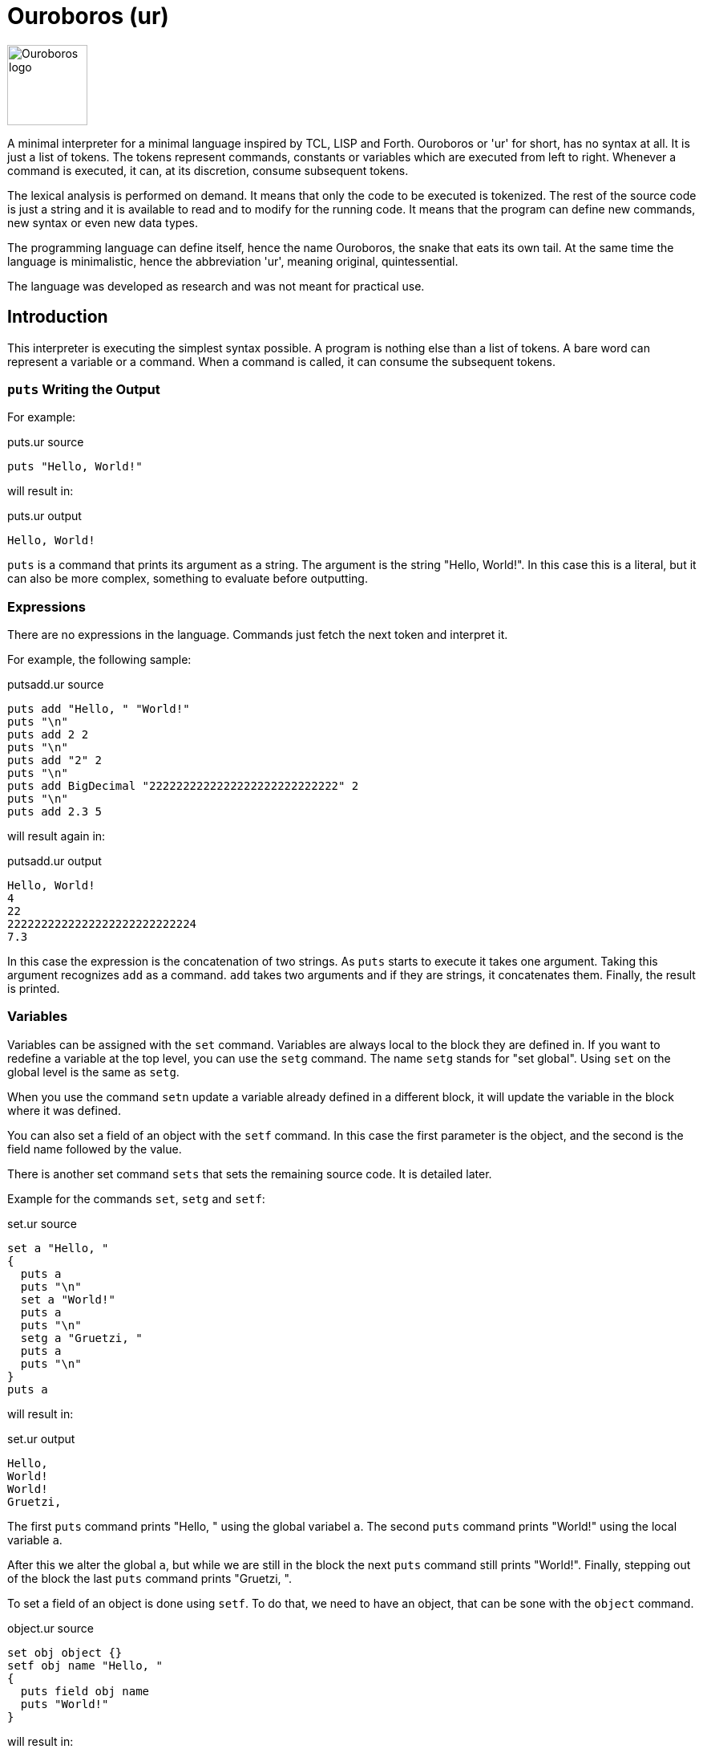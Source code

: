 = Ouroboros (ur)

image::logo.svg[Ouroboros logo, align="left" width=100]

A minimal interpreter for a minimal language inspired by TCL, LISP and Forth.
Ouroboros or 'ur' for short, has no syntax at all.
It is just a list of tokens.
The tokens represent commands, constants or variables which are executed from left to right.
Whenever a command is executed, it can, at its discretion, consume subsequent tokens.

The lexical analysis is performed on demand.
It means that only the code to be executed is tokenized.
The rest of the source code is just a string and it is available to read and to modify for the running code.
It means that the program can define new commands, new syntax or even new data types.

The programming language can define itself, hence the name Ouroboros, the snake that eats its own tail.
At the same time the language is minimalistic, hence the abbreviation 'ur', meaning original, quintessential.

The language was developed as research and was not meant for practical use.









== Introduction

This interpreter is executing the simplest syntax possible.
A program is nothing else than a list of tokens.
A bare word can represent a variable or a command.
When a command is called, it can consume the subsequent tokens.

=== `puts` Writing the Output

For example:


.puts.ur source
[source]
----
puts "Hello, World!"

----



will result in:


.puts.ur output
[source]
----
Hello, World!
----


`puts` is a command that prints its argument as a string.
The argument is the string "Hello, World!".
In this case this is a literal, but it can also be more complex, something to evaluate before outputting.

=== Expressions

There are no expressions in the language.
Commands just fetch the next token and interpret it.

For example, the following sample:


.putsadd.ur source
[source]
----
puts add "Hello, " "World!"
puts "\n"
puts add 2 2
puts "\n"
puts add "2" 2
puts "\n"
puts add BigDecimal "2222222222222222222222222222" 2
puts "\n"
puts add 2.3 5

----



will result again in:


.putsadd.ur output
[source]
----
Hello, World!
4
22
2222222222222222222222222224
7.3
----


In this case the expression is the concatenation of two strings.
As `puts` starts to execute it takes one argument.
Taking this argument recognizes `add` as a command.
`add` takes two arguments and if they are strings, it concatenates them.
Finally, the result is printed.

=== Variables

Variables can be assigned with the `set` command.
Variables are always local to the block they are defined in.
If you want to redefine a variable at the top level, you can use the `setg` command.
The name `setg` stands for "set global".
Using `set` on the global level is the same as `setg`.

When you use the command `setn` update a variable already defined in a different block, it will update the variable in the block where it was defined.

You can also set a field of an object with the `setf` command.
In this case the first parameter is the object, and the second is the field name followed by the value.

There is another set command `sets` that sets the remaining source code.
It is detailed later.

Example for the commands `set`, `setg` and `setf`:


.set.ur source
[source]
----
set a "Hello, "
{
  puts a
  puts "\n"
  set a "World!"
  puts a
  puts "\n"
  setg a "Gruetzi, "
  puts a
  puts "\n"
}
puts a

----



will result in:


.set.ur output
[source]
----
Hello, 
World!
World!
Gruetzi, 
----


The first `puts` command prints "Hello, " using the global variabel `a`.
The second `puts` command prints "World!" using the local variable `a`.

After this we alter the global `a`, but while we are still in the block the next `puts` command still prints "World!".
Finally, stepping out of the block the last `puts` command prints "Gruetzi, ".

To set a field of an object is done using `setf`.
To do that, we need to have an object, that can be sone with the `object` command.


.object.ur source
[source]
----
set obj object {}
setf obj name "Hello, "
{
  puts field obj name
  puts "World!"
}

----



will result in:


.object.ur output
[source]
----
Hello, World!
----


We set the variable `obj` to an object.
The argument of the command `object` is the parent object to inherit from.
In this case it is an empty block, so the object has no parent.
Blocks are explained in the section "Blocks".

Then we set the field `name` of the object to `"Hello, "`.
Finally, we print the field `name` of the object using the command `field` and `"World!"`.

=== Data types

The language handles any data type that commands can handle.
The commands that come with the interpreter build in handle `Long`, `Double`, `String` and `Boolean`, objects and lists off the shelf.

`BigDecimal` and `BigInteger` are also supported, but you cannot specify literal constants for them.
To do that,am dededededededededededed you can alter the lexical analyzer or simply use the commands `BigInteger` and `BigDecimal`.
These each consume a string argument and return the corresponding object.

=== Blocks

A block is a series of commands one after the other surrounded by curly braces.
For example:


.block.ur source
[source]
----
puts {
  puts "Hello, "
  "World!"
}

----



will result in:


.block.ur output
[source]
----
Hello, World!
----


The commands in the blocks are evaluated one ofter the other, and the value of the block is the value of the last command.
In this case, the first `puts` command evaluates the block.
During the block evaluation the `puts` commands is executed first, and the result is the value of the string, which is the last command.

`puts` results the string it printed out.

=== Objects, Functions and Methods

Objects are a collection of fields.
Note that methods are also filed with an executable block as their value.
You can create an object with the `object` command.
The command has one argument, the parent object.
During creation the object will copy all fields from the parent object.
There are no classes, only objects.

Functions are nothing else than blocks assigned to a variable.
You can call a function by the name, and then it will evaluate the block.

However, you have to be careful.
If you assign a block to a variable, make sure that you assign the block and not the evaluated result of the block.
For example, the following code will not work:


.err_unquoted.ur source
[source]
----
set a { puts shift }
a "Hello, World!"

----



It will result in an exception:


.err_unquoted.ur output
[source]
----
OUTPUT BEFORE ERROR: 
ERROR: Variable 'a' is not defined
----


The reason is that the block is evaluated before it is assigned to the variable `a`.
During the evaluation it tries to get the next argument calling `shift` and that is `a`.
At this point `a` is not defined yet.

The correct example is:


.quoted.ur source
[source]
----
set a '{ puts shift }
a "Hello, World!"

----



that results in


.quoted.ur output
[source]
----
Hello, World!
----


The command `quote` also abbreviated as `'` will fetch the next element without evaluating it.
It will be assigned as a block that will be evaluated when the variable is used as a command.

Methods are functions that are assigned to an object field.
They cannot be called directly.
To call a method, you need the command `call`.


.method.ur source
[source]
----
set a object{}
setf a b '{puts shift puts field this name puts "!"}
setf a name "World"
call a b "Hello, "

----



It will result in:


.method.ur output
[source]
----
Hello, World!
----


The program defines an object and sets the variable `a` to the object.
Then it sets the field `b` of the object to a block.
After that is sets the field `name` of the object to `"World"`.
Finally, it calls the method `b` of the object `a` with the arguments `"Hello, "`.

When the call is executed, the interpreter will assign the objet to the variable `this`.

When you execute a block, the value of the block is the value of the last command in the block.
Every block has a local scope, and when you define a variable in a block, it is only available in this block.
There are three special variables that are always available inside a block: `$`, `pass:[$$]`, and `$it`.

* `$` is an object representing the current block.

* `pass:[$$]` is the surrounding block.
The fields of these objects are the variables of the block.

* `$it` is the block itself.
Note that this variable is also available for the parent block via the `$$` variable as a field.
The following example shows a simple stack trace implementation:
+

.stackTrace.ur source
[source]
----
set stack {}
set stackTrace '{
  setn stack field? $$ $$ "whoever was calling this function"
  set i 1 "only to count the stack frames"
  while{ stack }{
    puts add* " " i ": " field? stack $it "\n" {}
    setn stack field? stack $$
    setn i add i 1
  }
}
set fun4 '{ stackTrace }
set fun3 '{       fun4 }
set fun2 '{       fun3 }
set fun1 '{       fun2 }
fun1

----


+

.stackTrace.ur output
[source]
----
 1: {fun4}
 2: {fun3}
 3: {fun2}
 4: fun1

----

== Commands


Ouroboros comes with built-in commands.
The command set is minimal, but it can be extended.


=== arg
Get the argument following the block without evaluation.

This command is similar to the command `shift`, but it does not evaluate the argument.
It has the similar effect as quoting the argument and then calling shift.

This command can be used to create commands (functions, methods) that evaluate some of the arguments conditionally.


=== at
Get the element at the given index.
The position is zero-based.
The argument is either a list or a string.

 * Example:


.list_get.ur source
[source]
----
set i list {0 1 2 3 4 5}
puts at i 1

----



will result in


.list_get.ur output
[source]
----
1
----



=== BareWord

Bare word is an internal command that is used to execute a bare word.
You will not use this command in the language.
This is the command created by the lexical analysis when a bare word is found.
In turn, then this command will look up the actual command associated with that bare word at the time and location of the execution.
It will consult the context and the variables and execute the command that is found.


=== BigDecimal
Create a big decimal value.
The argument the command uses is the value and converts it to big decimal.
The argument can be integer, float, boolean, string, or even BigInteger and BigDecimal.

The argument is usually a string.


=== BigInteger
Create a big decimal value.
The argument the command uses is the value and converts it to big integer.
The argument can be integer, float, boolean, string, or even BigInteger and BigDecimal.

The argument is usually a string.


=== binop: binary operations

Binary operations are operations that take two arguments and return a value.
Each of the operations can also be used having the `*` as the first argument.
In this case the operation is applied to all the arguments in the stack till the end of the input or until an `{}` is found.
The first case, when all the arguments are processed can be used when this command is the last one in the command list in the mail level or inside a block.


.binop.ur source
[source]
----
"simple binary operation adding 2 and 2:"
puts add 2 2
"multiple addition till there is a closing {}:"
puts add* 2 2 2 2 {}
"multiple addition till there are no more tokens to fetch on the given level to add:"
puts {add* 2 2 2 2}

----



will result in


.binop.ur output
[source]
----
488
----



In the case of logical operators, like `and` and `or` the operation is NOT short circuit.
This means that all the arguments are evaluated.

=== binop: add

Add values.
The values can be numbers or strings.
If the values are numbers, then the result is the sum of the numbers.
If the values are strings, then the result is the concatenation of the strings.

 * Example:


.putsadd.ur source
[source]
----
puts add "Hello, " "World!"
puts "\n"
puts add 2 2
puts "\n"
puts add "2" 2
puts "\n"
puts add BigDecimal "2222222222222222222222222222" 2
puts "\n"
puts add 2.3 5

----



will result in


.putsadd.ur output
[source]
----
Hello, World!
4
22
2222222222222222222222222224
7.3
----



=== binop: and

Logical and operation.


=== binop: div

Divide values.
The values can only be numbers.

 * Example:


.putsdiv.ur source
[source]
----
puts div 55 13
puts "\n"
puts div 55.0 13
puts "\n"
puts div BigDecimal 10 3
puts "\n"
set $scale 10
set $round "CEILING"
puts div BigDecimal 10 3

----



will result in


.putsdiv.ur output
[source]
----
4
4.230769230769231
3.33
3.3333333334
----


When dividing BigDecimal values the scale and the rounding is defined by the local variables `$scale` and `$round`.
The default scale is 2 and the default rounding is `HALF_UP`.

Rounding modes are

* `UP`
* `DOWN`
* `CEILING`
* `FLOOR`
* `HALF_UP`
* `HALF_DOWN`
* `HALF_EVEN`, and
* `UNNECESSARY`

=== binop: eq
Compare two values.
The command compares two values and returns true if they are equal.


=== binop: ge
Compare two values for greater or equal.
The command compares two values and returns true if the first is greater or equal than the second, and optionally the further arguments.


=== binop: gt
Compare two values for greater.
The command compares two values and returns true if the first is greater than the second, and optionally the further arguments.


=== binop: le
Compare two values for less or equal.
The command compares two values and returns true if the first is less or equal than the second, and optionally the further arguments.


=== binop: lt
Compare two values for less.
The command compares two values and returns true if the first is less than the second, and optionally the further arguments.


=== binop: mod
Calculate the modulus of two numbers.

The command calculates the modulus of the two numbers. The modulus is the remainder of the division of the first number by the second.


=== binop: mul
Multiply two or more values.
The command multiplies two or more values and returns the result.


=== binop: ne
Compare two values for not equal.
The command compares two values and returns true if the first is not equal to the second, and optionally the further arguments.


=== binop: sub
Subtract two values.
The command subtracts the second and optionally the further values from the first and returns the result.


=== binop: or
Logical OR.
The command calculates the logical OR of the two boolean values.
The evaluation is NOT short-circuiting.


=== Block
This command is used to execute a block.
A block is not represented by a bareword; rather, it is represented by a `{` and `}` pair.
The block is a sequence of commands that are executed one after the other.
The block can contain other blocks.

The block is executed in a new context.
Variables defined within the block are not visible outside the block.
However, the block can access variables defined outside of it.
The special variable `$` is set to the value of the context object when the block is executed.
The special variable `$$` is set to the variables defined in the context object of the surrounding block.

The context object is an object that has the local variables as fields.

 * Example:


.block.ur source
[source]
----
puts {
  puts "Hello, "
  "World!"
}

----



will result in


.block.ur output
[source]
----
Hello, World!
----


=== boolean
Create a boolean value.

The argument the command uses is the value and converts it to boolean.
The argument can be an integer, a floating point number, BigInteger, BigDecimal, string, boolean, or null.

=== bw
Create a bare word from a string.


=== call
Calls a method on an object.

The first argument is the object that contains the method.
The second argument is the name of the method to be called.

During execution, the method can accept additional arguments, similar to a function call.
The `this` variable is set to the object that contains the method during its execution.

 * Example:


.call.ur source
[source]
----
set obj object{}
setf obj method '{
   puts field this greeting
   puts shift
}
setf obj greeting "Hello, "
call obj method "World!"

----



will result in


.call.ur output
[source]
----
Hello, World!
----



=== closure

Creates a new closure from a block.
The block is the argument of the command, and in practical cases it has to be quoted.

A closure is a block of code that preserves the environment where it was created.
If there is a variable defined as `x` in the environment where the closure is created, then this will be available when the closure runs.
 * Example:


.simple_closure.ur source
[source]
----
{
  set localVariable "Hello, World!"
  setg f closure ' { puts localVariable }
}
f

----



will result in


.simple_closure.ur output
[source]
----
Hello, World!
----


It will print `"Hello, World!"` even though the variable `localVariable` is not defined outside the block.

Closures inherit ALL levels of the context they are created and this contex closure will have precedence over the actual context.
For example, it is possible to redefine the `puts` command inside a closure and still use the original when the closure runs:

 * Example:


.redefine_puts.ur source
[source]
----
set puts closure quote {puts "--" puts shift puts "--\n" }
puts "Hello, World!"
puts "Hello, Ouroboros!"

----



will result in


.redefine_puts.ur output
[source]
----
--Hello, World!--
--Hello, Ouroboros!--

----


When the closure runs, it still uses the `puts` command that was defined in the global context by the time the closure was created.
When using the `puts` later, it is already calling the closure.

Closures can also be used to create higher order functions.

 * Example:


.high_order_func.ur source
[source]
----
set greet quote {
   set z shift
   closure '{puts add "Hello " z }
   }
set ga greet "Agnieszka"
set gb greet "Bartek"
ga
puts "\n"
gb

----



will result in


.high_order_func.ur output
[source]
----
Hello Agnieszka
Hello Bartek
----


In this case the function `greet` creates two closures during the two invocations, and each resulting closure will have it's own value for the variable `z`.

Finally, if you find it cumbersome to write `clsoure` and `'` all the time, you can define a symbol for the combination like in the following example.

 * Example:


.closure_quote.ur source
[source]
----
set ` '{ closure arg }
setg $symbolChars add $symbolChars "`"
set puts `{puts "--" puts shift puts "--\n" }
puts "Hello, World!"
puts "Hello, Ouroboros!"

----



will result in


.closure_quote.ur output
[source]
----
--Hello, World!--
--Hello, Ouroboros!--

----


In the example, the `$symbolChars` gets the back-tick ``pass:[`]`` character appended to the value.
This global variable contains the characters that should be interpteted as symbols alone.
This will make the use of ``pass:[`{]`` as two symbols instead of one and allows you to use these in the example
without a space in between.

=== copy

Create a deep copy of and object.

 * Example:


.copy.ur source
[source]
----
set A object{}
setf A f1 "racecar"
setf A f2 "tacocat"
set B 'A
set C copy A
setf B f1 "trabant"
setf C f2 "gulash"
puts field A f1
puts "\n"
puts field A f2

----



will result in


.copy.ur output
[source]
----
trabant
tacocat
----



The program creates an object `A` with two fields `f1` and `f2`.
Then it creates a block `B` that references the object `A`.
The program also creates a copy of the object `A` and assigns it to the variable `C`.
After that, it sets the field `f1` of the object `B` to `"trabant"` and the field `f2` of the object `C` to `"gulash"`.
Finally, it prints the values of the fields `f1` and `f2` of the object `A`.
Since the variable `B` references the object `A`, the field `f1` of the object `A` is changed to `"trabant"`.
On the other hands, when we change the field `f2` of the object `C`, the object `A` remains unchanged because the variable `C` is a copy of the object `A`.



=== double
Create a double value.
The argument the command uses is the value and converts it to double.
The argument can be integer, float, boolean, string, or even BigInteger and BigDecimal.


=== double_constant
A number that conforms to the Java double type.
If a floating number literal is present in the code, the lexical analyzers will create a double constant from it.
The double constant is a constant that holds a double value.

=== error
Stop the execution with an error.
The argument of the command is the error message.


=== eval
Evaluate the argument string as program code using the current syntax setup.
Note that the lexical analysers can be modified during the code execution.
This evaluation uses the lexical analysers that are currentlyin use at the execution level.

 * Example:


.eval.ur source
[source]
----
eval puts """{
    puts "Hello, "
    puts "World!"
  }
  "will print out"
"""

----



will result in


.eval.ur output
[source]
----
{
    puts "Hello, "
    puts "World!"
  }
  "will print out"
Hello, World!
----




=== fetch

This command reads the source code of the application and returns the next token invoking the registered lexers.
This command is invoked by the interpreter, and it is not expected to be used in the application code.
It can be overridden by the application code to provide a custom code reader.

=== field

Get an object's field's value.
The fist argument is the object, and the second argument is the name of the field.
When the first argument is `*` then the command will fetch the subsequent arguments and navigate alon g the path of fields in the object structure.
The navigation stops when there are no more fields, or a `{}`.

 * Example:


.field.ur source
[source]
----
set A object {}
setf A f1 "racecar"
setf A f2 "tacocat"
puts field A f1
puts "\n"
puts field A f2

----



will result in


.field.ur output
[source]
----
racecar
tacocat
----


=== first, car

Fetch and return the first element of a list.
The argument is the list.
The command is also registered as `car` to follow the LISP tradition.

 * Example:


.list_first.ur source
[source]
----
set i list {0 1 2 3 4 5}
puts first i

----



will result in


.list_first.ur output
[source]
----
0
----



=== fixup

Fix up the source converting all remaining characters of the current source to tokens.
After this command is executed, the lexical analyzer changes are not applied to the source anymore.
The actual execution of the code is not affected by the command.
This command can be used to signal that the part of the code redefining the syntax is over.
Other implementations may override the default implementation of this command and do something else, like converting the remaining tokens to some target language.

 * Example:


.fixup.ur source
[source]
----
fixup insert $lex 0 '{
if { eq at source 0 "\n"}
   {sets add "{}" substring 1 length source source}}
set q add* 3 2
1 {} puts q

----



will result in


.fixup.ur output
[source]
----
6
----


 * Example:


.nofixup.ur source
[source]
----
insert $lex 0 '{
if { eq at source 0 "\n"}
   {sets add "{}" substring 1 length source source}}
set q add* 3 2
1 {} puts q

----



will result in


.nofixup.ur output
[source]
----
5
----




The sample `fixup.ur` first executes the `fixup` command.
The command then reads all the remaining source code as input and replaces the input string with a list of tokens.
After that, the program inserts a new lexical analyzer into the list `$lex` at the beginning.
This lexical analyzer is NEVER invoked since the code is already tokenized.
Because of that, the addition command presented as `add*`, which means it will read all the arguments until the end of the block, or until `{}` is found, and will add `3`, `2`, and `1`.

In the second case, there is no `fixup`.
The syntax analyzer fetches only as much from the input source string as needed and no more.
First, the command `call` is identified by the built-in lexical analyzer as a bare word, and since it is a command, it will be executed.
The command `call` will fetch the next two arguments to get the object and the method.
When it fetches the arguments, the interpreter invokes the lexical analyzers to get the arguments.
The rest of the input is not tokenized and is available as a string, including and following the space before `0 '{`.
The arguments for the call are `$lex` and `insert`.
Invoking `insert` on the list object advances the lexical analysis further.
The next argument is the position to insert a new value in the list; this is `0`.
The element to insert is a quoted block, which will also be tokenized and, as a block command, gets inserted into the list.
The block does not execute at this point.

Now, the source code string contains the part that starts with `set q add* ...`.
As the execution advances, it reads on, but this time -- without detailing the intermediate steps -- it will also use the inserted lexical analyzer.
When this analyzer encounters the new line, it will replace it with an empty block in the source.
That way, the source will be transformed on the fly to `set q add* 3 2 {} 1 {} ...`.
The addition is performed and the value is assigned to the variable `q`.
The commands `1` and `{}` are executed and ignored.
Finally, the result of the addition is printed.




=== if

If the first argument is `true`, the second argument is executed, otherwise the third one.

The command returns the value of the executed block.

The third argument may be missing or be `{}`.
Note that it can only be missing if the `if` command is the last command of the program or in a block.

 * Example:


.if.ur source
[source]
----
set i 0
while { lt i 10 } {
  if { mod i 2 } {
    puts i
  }{}
  setg i add i 1
}

----



will result in


.if.ur output
[source]
----
13579
----


=== include
Include a file in the input.


=== indexOf
Returnt he index of the string in the second string where it appears in the second string or -1 if the first string
is not part of the second.

=== insert
The command inserts an element into a list at a given position.
The position is zero-based.

The first argument is the list.
The second argument is the index.
The third argument is the value.

 * Example:


.list_insert.ur source
[source]
----
set i list {0 1 2 3 4 5}
insert i 1 99
puts i

----



will result in


.list_insert.ur output
[source]
----
[0, 99, 1, 2, 3, 4, 5]
----


=== isBlank
Check if the string is blank.
The command returns true if the string is blank.

=== isEmpty
Check if the string is empty.
The command returns true if the string is empty.

=== last

The command returns the last element of the list.
The argument is the list.

 * Example:


.list_last.ur source
[source]
----
set i list {0 1 2 3 4 5}
puts last i

----



will result in


.list_last.ur output
[source]
----
5
----



=== length
Get the length of the string or a list.
The command returns the length of the string or a list.

=== lexers

Lexical analyzers are also commands in the interpreter.
They read the source code and decide if they can read a token from the source.
If they can, they read the token and return it after modifying the source, chopping off the consumed part.

The lexical analysers are called one after the other until one of them can read a token.

When a lexical analyser returns a null value (not null, but a Value that contains null) it means that the analysis did eat some token, but it is to be ignored.
Typically, the space lexer returns a null value when it reads a space character.

When this happens, the lexical analysis starts over with the first lexer.


=== lexer: $keyword

Get the next word from the source that is formally a valid identifier.
It will be a bare word that may represent a command or a value based on the context.
Return `null` if the next token is not a valid identifier.


=== lexer: $block

A lexer that consumes a block of commands.

The block of commands starts with a `{` character and ends with a `}` character.
When the parser finds the opening `{` character it starts to read the commands with a recursive call until the next command is a CommandBlockClose.
That way blocks can be nested.


=== lexer: $blockClose

A lexer that consumes the closing block character '}'.
It returns a CommandBlockClose command, which should and never will execute.
It is a technical placeholder.


=== lexer: $blockOpen

A lexer that consumes the opening block character '{'.
It returns a CommandBlockOpen command, which should and never will execute.
It is a technical placeholder.


=== lexer: $number

Fetches a numeric constant from the input.
It can be decimal or hexadecimal, integer or double.
Also note that the lexer handles the Java hexadecimal floating point, because why not.

=== lexers: $space

Fetches one or more white spaces from the input.
It returns `null` so that the white spaces are simple token separators and no command is created from them.

Note that returning `null` and returning `null` value (an instance of `SimpleValue` with `null` value) are different things.
The `null` return value means that the lexer consumed no input.
The `null` simple value means that there were characters on the input that the lexer consumed, but there is no created command or value.


=== lexer: $string

Fetches a string constant from the input.
It can be a simple string or a multi-line string.

Multi-line strings start with three `"` characters and they so not need escaping for single `"` quotes

=== lexers: $symbol

Fetches one or more symbol characters from the input.
It returns a BareWord that is a symbol.

A symbol is a character or a sequence of characters that are not a valid Java identifier, and do not contain whitespace or digits or the characters '{' and '}'.


=== list

Creates a list object.

The argument can be a block or a command.
When it is a block, then the commands in the block are evaluated individually and the results are added to the list.
If the argument is a single command, then the command is evaluated and the result is the initial single element of the list.

These are documented as commands, but you can invoke them as methods of the list object using the command `call`.

 * Example:


.list.ur source
[source]
----
set i list {1 2 3 4 5}
puts i

----



will result in


.list.ur output
[source]
----
[1, 2, 3, 4, 5]
----


=== long
Create a long value.
The argument the command uses is the value and converts it to long.
The argument can be integer, float, boolean, string, or even BigInteger and BigDecimal.


=== long_constant
A number that conforms to the Java long type.
If an integer number literal is present in the code, the lexical analyzers will create a long constant from it.
The long constant is a constant that holds a long value.

=== match
Check if the string matches the regular expression.
The command returns true if the string matches the regular expression.

=== not
Negate the value.
The command negates the value. If the value is true then the result is false and if the value is false then the result is true.

=== object

Create a new object.
The argument is the parent object.
The new object will inherit all the fields from the parent object.
The inheritance happens using shallow copy.

If the argument is `{}` then the new object will be empty at the creation.

 * Example:


.object_complex.ur source
[source]
----
set A object {}
set B object {}
setf B f "tacocat"
setf A b B
set C object A
setf field C b f "gulash"
puts field* A b f {}
setf field C b object {}
puts add "\n" field* A b f {}

----



will result in


.object_complex.ur output
[source]
----
gulash
gulash
----




We create two objects `A` and `B`.
The object `B` has a field `f` with the value `"tacocat"`.
The object `A` has a field `b` that references the object `B`.
Then we create an object `C` that inherits the fields of `A`.
If we set the field `f` of the object `B` to `"gulash"` through the object `C`, the field `f` of the object `B` will be changed to `"gulash"`.
It is the same and only instance of `B`.

Now if we set the field `b` of the object `C` to an empty object, the field `b` of object `A` does not change.
`C` only inherits the fields from `A` and the change there does not affect `A`.



            "version",
            "output",
            "include",
            "help"

=== puts
Print the value as a string.

 * Example:


.puts.ur source
[source]
----
puts "Hello, World!"

----



will result in


.puts.ur output
[source]
----
Hello, World!
----


=== quote

Return the argument as a value without evaluating it.
The command can be used as `quote` but it is also abbreviated as `'`.

 * Example:


.quote.ur source
[source]
----
set hi quote { puts shift puts shift}
hi "Hello, " "World!"

----



will result in


.quote.ur output
[source]
----
Hello, World!
----


=== replace
Replace the target string with the replacement string in the string.
The command returns the string where the target string is replaced with the replacement string.

=== replaceAll
Replace the target string with the replacement string in the string.
The first argument is the source string, the second argument is a regular expression, and the third argument is the replacement string.
The command returns the string where all matching occurrence of the regular expression is replaced with the replacement string.

=== replaceFirst
Replace the target string with the replacement string in the string.
The first argument is the source string, the second argument is a regular expression, and the third argument is the replacement string.
The command returns the string where the first matching occurrence of the regular expression is replaced with the replacement string.

=== rest, cdr
This command returns a new list that contains all the elements of the list except the first one.
If the list is empty, then the command throws an exception.
The argument is the list.

The command is also registered as `cdr` to follow the LISP tradition.

 * Example:


.list_rest.ur source
[source]
----
set i list {0 1 2 3 4 5}
puts rest i

----



will result in


.list_rest.ur output
[source]
----
[1, 2, 3, 4, 5]
----



=== set
Set a variable in the context.

The first argument is the name of the variable, and the second argument is the value.

 * Example:


.set1.ur source
[source]
----
set A "Hello "
{ puts A set A "World!" } puts A
puts "\n"
set A "Hello "
{ puts A setg A "Gruetzi" } puts A
puts "\n"
setf $ A "Hello "
{ puts A setf $$ A "Ciao" } puts A

----



will result in


.set1.ur output
[source]
----
Hello Hello 
Hello Gruetzi
Hello Ciao
----




The program sets the variable `A` to `"Hello "`.
Then it prints the value of `A` and sets `A` to `"World!"`.
This setting, however, is only valid within the block.
After the block, the value of `A` is still `"Hello "`.

In the next section we set `A` to `"Hello "` again.
This time we use the `setg` command to set the global variable `A` to `"Gruetzi"`.
After the block, the value of `A` is `"Gruetzi"`.

Tne next section sets the variable `A` as a field of the object `$`.
This variable is available in all environments and it is the object that has all the variables on that level as fields.
Then it prints the value of `A` and sets the variable `A` to `"Ciao"`.
This time it sets this variable as the field of the object `$$`.
This variable is only available in side blocks and they represent the object that has all the variables on the enclosing level as fields.



=== setf
Set a field in an object.
The first argument is the object, the second argument is the name of the field, and the third argument is the value.

Example:


.setf1.ur source
[source]
----
set A object{}
setf A f1 "racecar"
puts field A f1

----



will result in


.setf1.ur output
[source]
----
racecar
----


Note also that the symbols `$` is always available and points to the object that contains the local variables.
Similarly, the `pass:[$$]` symbol is also available except the top scope, and it points to the object that contains the local variables of the one level above.
You can also reach `pass:[$$]` as a field via `pass:[$$]` traversing the call hierarchy.

The next example sets the local variable `A` and after that it modifies it as a field of `$`.



.setf2.ur source
[source]
----
  { set A "Victor Noir"
  setf $ A  "Yvan Salmon"
  puts A }

----



will result in


.setf2.ur output
[source]
----
Yvan Salmon
----


The next example uses the `pass:[$$]` to set a field in the object that contains the local variables of the caller.


.setf3.ur source
[source]
----
  { set A "Victor Noir\n"
     { set A  "Yvan Salmon\n"
       { set A "Bonaparte\n"
         setf $$ A "Napoleon\n"
         setf field $$ $$ A "Josephine\n"
         puts A
       }
       puts A
     }
  puts A
  }

----



will result in


.setf3.ur output
[source]
----
Bonaparte
Napoleon
Josephine

----


The last example shows that you can assign a function to a field to act as a method.


.setf4.ur source
[source]
----
set A object{}
setf A f1 ' { "racecar" }
puts field A f1
puts "\n"
puts call A f1

----



will result in


.setf4.ur output
[source]
----
{"""racecar"""}
racecar
----


=== setg
Set a global variable in the context.
The first argument is the name of the variable, and the second argument is the value.

=== setl
Set the element of a list at some position.
The position is zero-based.
The first argument is the list.
The second argument is the index.
The third argument is the value.

 * Example:


.list_set.ur source
[source]
----
set i list {0 1 2 3 4 5}
setl i 1 99
puts i

----



will result in


.list_set.ur output
[source]
----
[0, 99, 2, 3, 4, 5]
----


=== setn
Alter the value of a variable.

The first argument is the name of the variable, and the second argument is the value.

The difference between this command and set is that this command will first search for the variable.
If there is already a variable with the given name, it will alter the value of that variable instead of creating a
new one shadowing it in the local block.

If the variable was not defined it will define it in the current.

 * Example:


.setn1.ur source
[source]
----
set A "Hello, "
puts {
    puts A
    setn A "Gruetzi, "
    set A "World!"
    setn A "Welt!"
}
puts A

----



will result in


.setn1.ur output
[source]
----
Hello, Welt!Gruetzi, 
----




The program sets the global variable `A` to `"Hello, "`.
Then it prints the value of `A` and sets `A` to `"Gruetzi, "`.
This time it sets the global variable `A` to `"Gruetzi, "` calling the `setn` command.
The next command creates a local variable `A` and sets it to `"World!"`.
The following `setn` command sets this local variable `A` to `"Welt!"`.
Since it is returned and it is the last value in the block it is printed.

After the block, the global variable `A` is still `"Gruetzi, "`.



=== sets

Set the remaining source that was not processed yet.

=== shift

Get the argument following the block with evaluation.

The pair of the commands is `arg` that fetched the next argument without evaluation.


=== source

Get the remaining source that was not processed yet.

=== split
This command splits a list into two lists at a given index.
The index is zero-based.
The method returns a list of two lists.
The first list contains the elements from the beginning of the list up to the index.
The second list contains the elements from the index to the end of the list.

 * Example:


.list_split.ur source
[source]
----
set i list {0 1 2 3 4 5}
puts split i 2

----



will result in


.list_split.ur output
[source]
----
[[0, 1], [2, 3, 4, 5]]
----


=== string
Convert the argument to string.
The command converts the argument to string.

=== string_constant
A string value.
If a string literal is present in the code, the lexical analyzers will create a string constant from it.
The string constant is a constant that holds a string value.

=== substring
Get the substring of the string.
The command returns the substring of the string.

The first argument is the start index, the second argument is the end index.
The third argument is the string.

If the second argument is `*` then the substring is taken from the start index to the end of the string.

=== switch

The switch command must have an even number of parameters till an `{}` or end of the tokens.
The switch command must be followed by an even number of blocks.
The first, the third and every odd block is evaluated as a condition until one is found `true`.
When a condition is true the even block following the condition is evaluated and the result is returned.
The rest of the conditions and all subsequent blocks are ignored.

 * Example:


.switch1.ur source
[source]
----
set a 1
switch
{eq a 1} {puts 1}
{eq a 2} {puts 2}
{eq a 1} {puts 3}
{}

----



will result in


.switch1.ur output
[source]
----
1
----


The same example can also be written as:

 * Example:


.switch2.ur source
[source]
----
set a 1
{switch
 {eq a 1} {puts 1}
 {eq a 2} {puts 2}
 {eq a 1} {puts 3}
}

----



will result in


.switch2.ur output
[source]
----
1
----



=== tolower
Convert the string to lower-case.
The command returns the string converted to lower-case.

=== toupper
Convert the string to upper-case.
The command returns the string converted to upper-case.

=== trim
Trim the string.
The command returns the string trimmed.

=== while

The first argument is the condition and the second argument is the block.
The command executes the two blocks one after the other while the result of the first block is true.



== Redefining the Language

The language can redefine itself.
Since the end of the code is not tokenized and is available as a string, you can write code that modifies the source extending the original syntax.
The following example will treat every new line as a command closing an empty block.

The operator commands, like `add`, `mult`, `div` and so on can either take two arguments or multiple arguments.
If their first argument is  `*` they will take all the remaining arguments until the end of the block or until an empty block is the next argument.

Writing `{}` many times at the end of the operands following an `add` or `mult` may be cumbersome.
To avoid this, the following program alters the syntax analysis process to treat every new line as a command closing an empty block.


.lexNewLine.ur source
[source]
----
insert $lex 0 '{
if { eq at source 0 "\n"}
   {sets substring 1 length source source '{}}}
set q add* 3 2
1 {} puts q

----



The variable `$lex` is a list that contains all the lexical analyzers.
Lexical analyzers are commands that get the source and either

* return a single token and swallow the characters corresponding to that token from the source, or

* leave the source intact and return `null`.

The code inserts a new lexical analyzer.
This analyzer looks at the start of the source.
If it is a new line, it removes that and inserts an empty block instead.
After that it returns `null`, like if it did not find anything.

The new lexical analyzer is inserted at the beginning of the list.
After this the command `add* 3 2\n` will be treated as `add* 3 2 {}`.
That way this program will result in:


.lexNewLine.ur output
[source]
----
5
----


You can also find other examples in the test cases, for example, `src/test/resources/samples/xpression.ur` contains a script that defines numerical expression parser.

=== Introspect Variables

Variables defined in the interpreter that allows the modification of the code are the followings:


==== `$block`

This variable references the lexer that recognizes a whole block.
This analyzer is more like a syntax analyzer than a lexer.
It will call the interpreter recursively to call the lexers for the commands in the block until it finds a block close.

==== `$blockClose`

This variable references the lexer that recognizes a block end.

==== `$blockOpen`

This variable references the lexer that recognizes a block start.
This lexer is called by the lexer that recognizes a block and is not in the list of alternative lexers.

==== `$keyword`

This variable references the lexer that recognizes a bare word.
It is called keyword, but bear in mind that there are no keywords in UR.


==== `$number`

This variable references the lexer that recognizes a number.

==== `$program`

This variable references the actual code.
The code is a list of list of blocks `List<List<Block>>`.
Using this variable, you can read and manipulate the code that was not executed yet


==== `$space`

This variable references the lexer that recognizes a space.

==== `$string`

This variable references the lexer that recognizes a string.

==== `$symbol`

This variable references the lexer that recognizes a symbol.
This lexer will accept a string that contains symbol characters.
Everything is a symbol character that is not a Java identifier character, not white space, not a digit, and not a block start or end character.